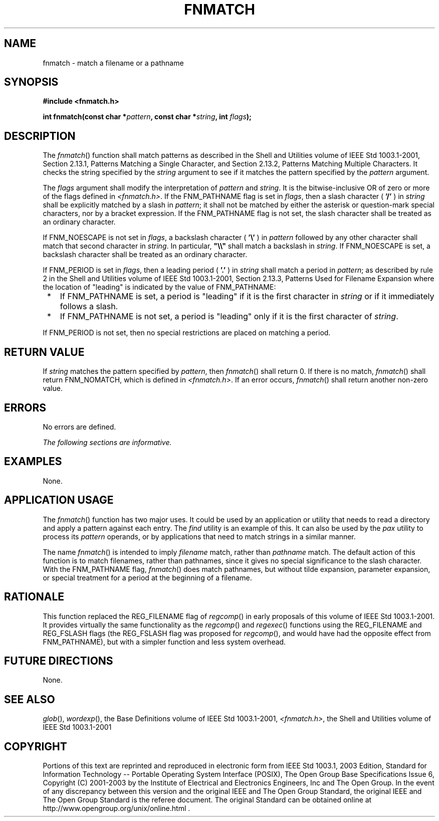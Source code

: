 .\" Copyright (c) 2001-2003 The Open Group, All Rights Reserved 
.TH "FNMATCH" 3 2003 "IEEE/The Open Group" "POSIX Programmer's Manual"
.\" fnmatch 
.SH NAME
fnmatch \- match a filename or a pathname
.SH SYNOPSIS
.LP
\fB#include <fnmatch.h>
.br
.sp
int fnmatch(const char *\fP\fIpattern\fP\fB, const char *\fP\fIstring\fP\fB,
int\fP \fIflags\fP\fB);
.br
\fP
.SH DESCRIPTION
.LP
The \fIfnmatch\fP() function shall match patterns as described in
the Shell and Utilities volume of
IEEE\ Std\ 1003.1-2001, Section 2.13.1, Patterns Matching a Single
Character, and Section 2.13.2, Patterns Matching Multiple Characters.
It checks the string specified by the \fIstring\fP
argument to see if it matches the pattern specified by the \fIpattern\fP
argument.
.LP
The \fIflags\fP argument shall modify the interpretation of \fIpattern\fP
and \fIstring\fP. It is the bitwise-inclusive OR of
zero or more of the flags defined in \fI<fnmatch.h>\fP. If the FNM_PATHNAME
flag is
set in \fIflags\fP, then a slash character ( \fB'/'\fP ) in \fIstring\fP
shall be explicitly matched by a slash in
\fIpattern\fP; it shall not be matched by either the asterisk or question-mark
special characters, nor by a bracket expression. If
the FNM_PATHNAME flag is not set, the slash character shall be treated
as an ordinary character.
.LP
If FNM_NOESCAPE is not set in \fIflags\fP, a backslash character (
\fB'\\'\fP ) in \fIpattern\fP followed by any other
character shall match that second character in \fIstring\fP. In particular,
\fB"\\\\"\fP shall match a backslash in
\fIstring\fP. If FNM_NOESCAPE is set, a backslash character shall
be treated as an ordinary character.
.LP
If FNM_PERIOD is set in \fIflags\fP, then a leading period ( \fB'.'\fP
) in \fIstring\fP shall match a period in
\fIpattern\fP; as described by rule 2 in the Shell and Utilities volume
of IEEE\ Std\ 1003.1-2001, Section 2.13.3, Patterns Used for Filename
Expansion where the location of
"leading" is indicated by the value of FNM_PATHNAME:
.IP " *" 3
If FNM_PATHNAME is set, a period is "leading" if it is the first character
in \fIstring\fP or if it immediately follows a
slash.
.LP
.IP " *" 3
If FNM_PATHNAME is not set, a period is "leading" only if it is the
first character of \fIstring\fP.
.LP
.LP
If FNM_PERIOD is not set, then no special restrictions are placed
on matching a period.
.SH RETURN VALUE
.LP
If \fIstring\fP matches the pattern specified by \fIpattern\fP, then
\fIfnmatch\fP() shall return 0. If there is no match,
\fIfnmatch\fP() shall return FNM_NOMATCH, which is defined in \fI<fnmatch.h>\fP.
If an error occurs, \fIfnmatch\fP() shall return another non-zero
value.
.SH ERRORS
.LP
No errors are defined.
.LP
\fIThe following sections are informative.\fP
.SH EXAMPLES
.LP
None.
.SH APPLICATION USAGE
.LP
The \fIfnmatch\fP() function has two major uses. It could be used
by an application or utility that needs to read a directory
and apply a pattern against each entry. The \fIfind\fP utility is
an example of this. It can
also be used by the \fIpax\fP utility to process its \fIpattern\fP
operands, or by
applications that need to match strings in a similar manner.
.LP
The name \fIfnmatch\fP() is intended to imply \fIfilename\fP match,
rather than \fIpathname\fP match. The default action of
this function is to match filenames, rather than pathnames, since
it gives no special significance to the slash character. With the
FNM_PATHNAME flag, \fIfnmatch\fP() does match pathnames, but without
tilde expansion, parameter expansion, or special treatment
for a period at the beginning of a filename.
.SH RATIONALE
.LP
This function replaced the REG_FILENAME flag of \fIregcomp\fP() in
early proposals of
this volume of IEEE\ Std\ 1003.1-2001. It provides virtually the same
functionality as the \fIregcomp\fP() and \fIregexec\fP() functions
using the
REG_FILENAME and REG_FSLASH flags (the REG_FSLASH flag was proposed
for \fIregcomp\fP(),
and would have had the opposite effect from FNM_PATHNAME), but with
a simpler function and less system overhead.
.SH FUTURE DIRECTIONS
.LP
None.
.SH SEE ALSO
.LP
\fIglob\fP(), \fIwordexp\fP(), the Base Definitions volume of
IEEE\ Std\ 1003.1-2001, \fI<fnmatch.h>\fP, the Shell and Utilities
volume
of IEEE\ Std\ 1003.1-2001
.SH COPYRIGHT
Portions of this text are reprinted and reproduced in electronic form
from IEEE Std 1003.1, 2003 Edition, Standard for Information Technology
-- Portable Operating System Interface (POSIX), The Open Group Base
Specifications Issue 6, Copyright (C) 2001-2003 by the Institute of
Electrical and Electronics Engineers, Inc and The Open Group. In the
event of any discrepancy between this version and the original IEEE and
The Open Group Standard, the original IEEE and The Open Group Standard
is the referee document. The original Standard can be obtained online at
http://www.opengroup.org/unix/online.html .
